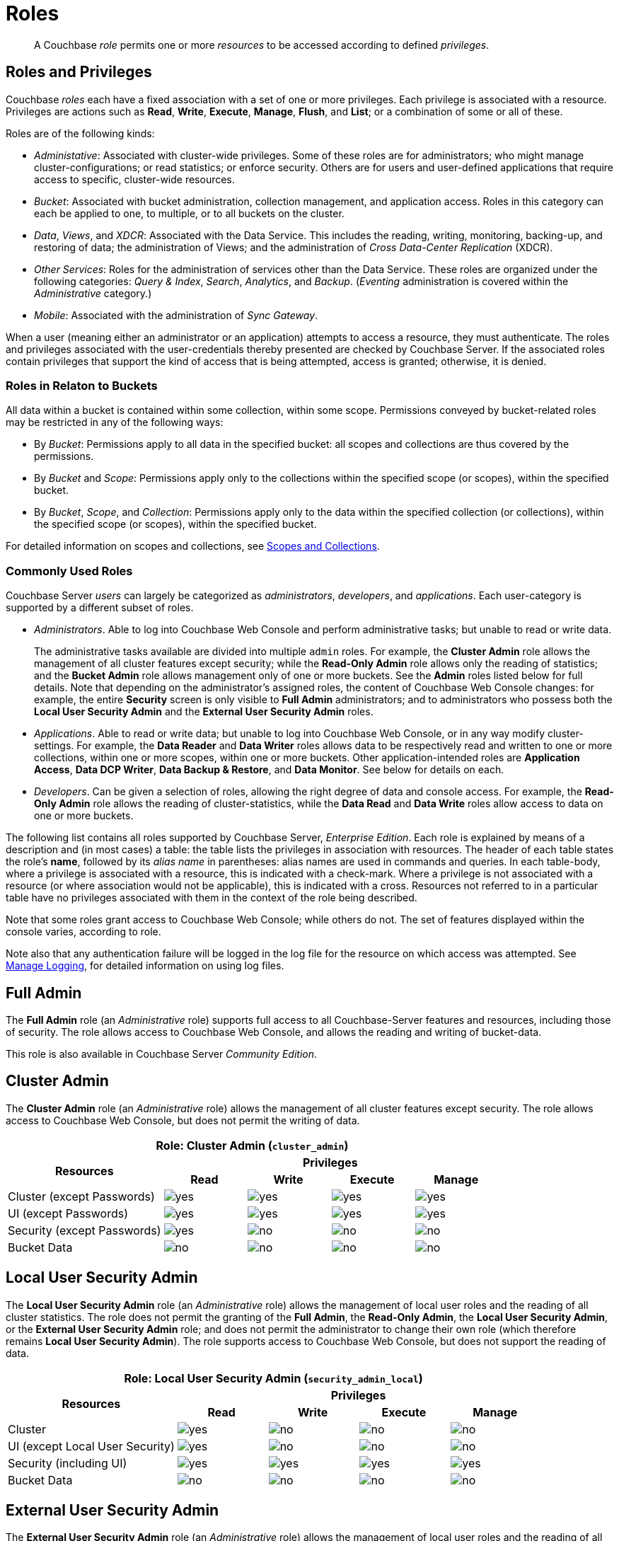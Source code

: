= Roles
:description: pass:q[A Couchbase _role_ permits one or more _resources_ to be accessed according to defined _privileges_.]
:page-aliases: security:security-roles,security:concepts-rba,security:concepts-rba-for-apps,security:rbac-ro-user,learn:security/resources-under-access-control,security:security-resources-under-access-control

[abstract]
{description}

[#roles-and-privilages]
== Roles and Privileges

Couchbase _roles_ each have a fixed association with a set of one or more privileges.
Each privilege is associated with a resource.
Privileges are actions such as *Read*, *Write*, *Execute*, *Manage*, *Flush*, and *List*; or a combination of some or all of these.

Roles are of the following kinds:

* _Administative_: Associated with cluster-wide privileges.
Some of these roles are for administrators; who might manage cluster-configurations; or read statistics; or enforce security.
Others are for users and user-defined applications that require access to specific, cluster-wide resources.

* _Bucket_: Associated with bucket administration, collection management, and application access.
Roles in this category can each be applied to one, to multiple, or to all buckets on the cluster.

* _Data_, _Views_, and _XDCR_: Associated with the Data Service.
This includes the reading, writing, monitoring, backing-up, and restoring of data; the administration of Views; and the administration of _Cross Data-Center Replication_ (XDCR).

* _Other Services_: Roles for the administration of services other than the Data Service.
These roles are organized under the following categories: _Query & Index_, _Search_, _Analytics_, and _Backup_.
(_Eventing_ administration is covered within the _Administrative_ category.)

* _Mobile_: Associated with the administration of _Sync Gateway_.

When a user (meaning either an administrator or an application) attempts to access a resource, they must authenticate.
The roles and privileges associated with the user-credentials thereby presented are checked by Couchbase Server.
If the associated roles contain privileges that support the kind of access that is being attempted, access is granted; otherwise, it is denied.

[#roles-in-relation-to-buckets]
=== Roles in Relaton to Buckets

All data within a bucket is contained within some collection, within some scope.
Permissions conveyed by bucket-related roles may be restricted in any of the following ways:

* By _Bucket_: Permissions apply to all data in the specified bucket: all scopes and collections are thus covered by the permissions.

* By _Bucket_ and _Scope_: Permissions apply only to the collections within the specified scope (or scopes), within the specified bucket.

* By _Bucket_, _Scope_, and _Collection_: Permissions apply only to the data within the specified collection (or collections), within the specified scope (or scopes), within the specified bucket.

For detailed information on scopes and collections, see xref:learn:data/scopes-and-collections.adoc[Scopes and Collections].

[#commonly-used-roles]
=== Commonly Used Roles

Couchbase Server _users_ can largely be categorized as _administrators_, _developers_, and _applications_.
Each user-category is supported by a different subset of roles.

* _Administrators_.
Able to log into Couchbase Web Console and perform administrative tasks; but unable to read or write data.
+
The administrative tasks available are divided into multiple `admin` roles.
For example, the *Cluster Admin* role allows the management of all cluster features except security; while the *Read-Only Admin* role allows only the reading of statistics; and the *Bucket Admin* role allows management only of one or more buckets.
See the *Admin* roles listed below for full details.
Note that depending on the administrator's assigned roles, the content of Couchbase Web Console changes: for example, the entire *Security* screen is only visible to *Full Admin* administrators; and to administrators who possess both the *Local User Security Admin* and the *External User Security Admin* roles.

* _Applications_.
Able to read or write data; but unable to log into Couchbase Web Console, or in any way modify cluster-settings.
For example, the *Data Reader* and *Data Writer* roles allows data to be respectively read and written to one or more collections, within one or more scopes, within one or more buckets.
Other application-intended roles are *Application Access*, *Data DCP Writer*, *Data Backup & Restore*, and *Data Monitor*.
See below for details on each.

* _Developers_.
Can be given a selection of roles, allowing the right degree of data and console access.
For example, the *Read-Only Admin* role allows the reading of cluster-statistics, while the *Data Read* and *Data Write* roles allow access to data on one or more buckets.

The following list contains all roles supported by Couchbase Server, _Enterprise Edition_.
Each role is explained by means of a description and (in most cases) a table: the table lists the privileges in association with resources.
The header of each table states the role's *name*, followed by its _alias name_ in parentheses: alias names are used in commands and queries.
In each table-body, where a privilege is associated with a resource, this is indicated with a check-mark.
Where a privilege is not associated with a resource (or where association would not be applicable), this is indicated with a cross.
Resources not referred to in a particular table have no privileges associated with them in the context of the role being described.

Note that some roles grant access to Couchbase Web Console; while others do not.
The set of features displayed within the console varies, according to role.

Note also that any authentication failure will be logged in the log file for the resource on which access was attempted.
See xref:manage:manage-logging/manage-logging.adoc[Manage Logging], for detailed information on using log files.

[#full-admin]
== Full Admin

The *Full Admin* role (an _Administrative_ role) supports full access to all Couchbase-Server features and resources, including those of security.
The role allows access to Couchbase Web Console, and allows the reading and writing of bucket-data.

This role is also available in Couchbase Server _Community Edition_.

[#cluster-admin]
== Cluster Admin

The *Cluster Admin* role (an _Administrative_ role) allows the management of all cluster features except security.
The role allows access to Couchbase Web Console, but does not permit the writing of data.

[#table_cluster_admin_role,cols="15,8,8,8,8",hrows=3]
|===
5+^| Role: Cluster Admin (`cluster_admin`)

.2+^h| Resources
4+^h| Privileges

^h| *Read*
^h| *Write*
^h| *Execute*
^h| *Manage*

^| Cluster (except Passwords)
^| image:introduction/yes.png[]
^| image:introduction/yes.png[]
^| image:introduction/yes.png[]
^| image:introduction/yes.png[]

^| UI (except Passwords)
^| image:introduction/yes.png[]
^| image:introduction/yes.png[]
^| image:introduction/yes.png[]
^| image:introduction/yes.png[]

^| Security (except Passwords)
^| image:introduction/yes.png[]
^| image:introduction/no.png[]
^| image:introduction/no.png[]
^| image:introduction/no.png[]

^| Bucket Data
^| image:introduction/no.png[]
^| image:introduction/no.png[]
^| image:introduction/no.png[]
^| image:introduction/no.png[]
|===

[#local-user-security-admin]
== Local User Security Admin

The *Local User Security Admin* role (an _Administrative_ role) allows the management of local user roles and the reading of all cluster statistics.
The role does not permit the granting of the *Full Admin*, the *Read-Only Admin*, the *Local User Security Admin*, or the *External User Security Admin* role; and does not permit the administrator to change their own role (which therefore remains *Local User Security Admin*).
The role supports access to Couchbase Web Console, but does not support the reading of data.

[#table_security_admin_local_role,cols="15,8,8,8,8",hrows=3]
|===
5+^| Role: Local User Security Admin (`security_admin_local`)

.2+^h| Resources
4+^h| Privileges

^h| *Read*
^h| *Write*
^h| *Execute*
^h| *Manage*

^| Cluster
^| image:introduction/yes.png[]
^| image:introduction/no.png[]
^| image:introduction/no.png[]
^| image:introduction/no.png[]

^| UI (except Local User Security)
^| image:introduction/yes.png[]
^| image:introduction/no.png[]
^| image:introduction/no.png[]
^| image:introduction/no.png[]

^| Security (including UI)
^| image:introduction/yes.png[]
^| image:introduction/yes.png[]
^| image:introduction/yes.png[]
^| image:introduction/yes.png[]

^| Bucket Data
^| image:introduction/no.png[]
^| image:introduction/no.png[]
^| image:introduction/no.png[]
^| image:introduction/no.png[]
|===

[#external-user-security-admin]
== External User Security Admin

The *External User Security Admin* role (an _Administrative_ role) allows the management of local user roles and the reading of all cluster statistics.
The role does not permit the granting of the *Full Admin*, the *Read-Only Admin*, the *Local User Security Admin*, or the *External User Security Admin* role; and does not permit the administrator to change their own role (which therefore remains *External User Security Admin*).
The role supports access to Couchbase Web Console, but does not support the reading of data.

[#table_security_admin_external_role,cols="15,8,8,8,8",hrows=3]
|===
5+^| Role: External User Security Admin (`security_admin_external`)

.2+^h| Resources
4+^h| Privileges

^h| *Read*
^h| *Write*
^h| *Execute*
^h| *Manage*

^| Cluster
^| image:introduction/yes.png[]
^| image:introduction/no.png[]
^| image:introduction/no.png[]
^| image:introduction/no.png[]

^| UI (except External User Security)
^| image:introduction/yes.png[]
^| image:introduction/no.png[]
^| image:introduction/no.png[]
^| image:introduction/no.png[]

^| Security (including UI)
^| image:introduction/yes.png[]
^| image:introduction/yes.png[]
^| image:introduction/yes.png[]
^| image:introduction/yes.png[]

^| Bucket Data
^| image:introduction/no.png[]
^| image:introduction/no.png[]
^| image:introduction/no.png[]
^| image:introduction/no.png[]
|===

[#read-only-admin]
== Read-Only Admin

The *Read-Only Admin* role (an _Administrative_ role) supports the reading of Couchbase Server-statistics: this includes registered usernames with roles and authentication domains, but excludes passwords.
The role allows access to Couchbase Web Console.

This role is also available in Couchbase Server _Community Edition_.

[#table_read_only_admin_role,cols="15,8,8,8,8",hrows=3]
|===
5+^| Role: Read-Only Admin (`ro_admin`)

.2+^h| Resources
4+^h| Privileges

^h| *Read*
^h| *Write*
^h| *Execute*
^h| *Manage*

^| Cluster
^| image:introduction/yes.png[]
^| image:introduction/no.png[]
^| image:introduction/no.png[]
^| image:introduction/no.png[]

^| UI (except Passwords)
^| image:introduction/yes.png[]
^| image:introduction/no.png[]
^| image:introduction/no.png[]
^| image:introduction/no.png[]

^| Security (except Passwords)
^| image:introduction/yes.png[]
^| image:introduction/no.png[]
^| image:introduction/no.png[]
^| image:introduction/no.png[]

^| Bucket Data
^| image:introduction/no.png[]
^| image:introduction/no.png[]
^| image:introduction/no.png[]
^| image:introduction/no.png[]
|===

[#external-stats-reader]
== External Stats Reader

The *External Stats Reader* role (an _Administrative_ role) allows access to the `/metrics` endpoint, for _Prometheus_ integration.
All statistics for all services can be read.
The role does not allow access to Couchbase Web Console.

[#table_external_stats_reader_role,cols="15,8,8,8,8",hrows=3]
|===
5+^| Role: External Stats Reader (`external_stats_reader`)

.2+^h| Resources
4+^h| Privileges

^h| *Read*
^h| *Write*
^h| *Execute*
^h| *Manage*

^| Admin : stats_export
^| image:introduction/yes.png[]
^| image:introduction/no.png[]
^| image:introduction/no.png[]
^| image:introduction/no.png[]
|===

[#xdcr-admin]
== XDCR Admin

The *XDCR Admin* role (an _XDCR_ role) allows use of XDCR features, to create cluster references and replication streams.
The role allows access to Couchbase Web Console.

[#table_xdcr_admin_role,cols="15,8,8,8,8",hrows=3]
|===
5+^| Role: XDCR Admin (`replication_admin`)

.2+^h| Resources
4+^h| Privileges

^h| *Read*
^h| *Write*
^h| *Execute*
^h| *Manage*

^| XDCR for Cluster and Bucket
^| image:introduction/yes.png[]
^| image:introduction/yes.png[]
^| image:introduction/yes.png[]
^| image:introduction/yes.png[]

^| Bucket Data
^| image:introduction/yes.png[]
^| image:introduction/no.png[]
^| image:introduction/no.png[]
^| image:introduction/no.png[]

^| Bucket Settings
^| image:introduction/yes.png[]
^| image:introduction/no.png[]
^| image:introduction/no.png[]
^| image:introduction/no.png[]

^| UI (XDCR)
^| image:introduction/yes.png[]
^| image:introduction/yes.png[]
^| image:introduction/yes.png[]
^| image:introduction/yes.png[]

^| UI (Other)
^| image:introduction/yes.png[]
^| image:introduction/no.png[]
^| image:introduction/no.png[]
^| image:introduction/no.png[]
|===

[#query-curl-access]
== Query Curl Access

The *Query Curl Access* role (a _Query & Index_ role) allows the N1QL CURL function to be executed by an externally authenticated user.
The user can access Couchbase Web Console, but cannot read data, other than that returned by the N1QL CURL function.

Note that the *Query Curl Access* role should be assigned with caution, since it entails risk: CURL runs within the local Couchbase Server network; therefore, the assignee of the *Query Curl Access* role is permitted to run GET and POST requests on the internal network, while being themselves externally located.

For an account of limitations on CURL, see xref:n1ql:n1ql-language-reference/curl.adoc[CURL Function].

In versions of Couchbase Server prior to 5.5, this role was referred to as *Query External Access*.

[#table_query_external_access_role,cols="15,8,8,8,8",hrows=3]
|===
5+^| Role: Query Curl Access (`query_external_access`)

.2+^h| Resources
4+^h| Privileges

^h| *Read*
^h| *Write*
^h| *Execute*
^h| *Manage*

^| Bucket : N1QL, curl
^| image:introduction/no.png[]
^| image:introduction/no.png[]
^| image:introduction/yes.png[]
^| image:introduction/no.png[]

^| UI
^| image:introduction/yes.png[]
^| image:introduction/no.png[]
^| image:introduction/no.png[]
^| image:introduction/no.png[]

^| Pools
^| image:introduction/yes.png[]
^| image:introduction/no.png[]
^| image:introduction/no.png[]
^| image:introduction/no.png[]
|===

[#query-system-catalog]
== Query System Catalog

The *Query System Catalog* role (a _Query & Index_ role) allows information to be looked up by means of N1QL in the system catalog: this includes `system:indexes`, `system:prepareds`, and tables listing current and past queries.
This role is designed for troubleshooters, who need to debug queries.
The role allows access to Couchbase Web Console, but does not permit the reading of bucket-items.

[#table_query_system_catalog_role,cols="15,8,8,8,8,8",hrows=3]
|===
6+^| Role: Query System Catalog (`query_system_catalog`)

.2+^h| Resources
5+^h| Privileges

^h| *Read*
^h| *Write*
^h| *Execute*
^h| *Manage*
^h| *List*

^| Bucket : N1QL, INDEX
^| image:introduction/no.png[]
^| image:introduction/no.png[]
^| image:introduction/no.png[]
^| image:introduction/no.png[]
^| image:introduction/yes.png[]

^| Bucket : N1QL, Meta
^| image:introduction/yes.png[]
^| image:introduction/no.png[]
^| image:introduction/no.png[]
^| image:introduction/no.png[]
^| image:introduction/no.png[]

^| Bucket Settings
^| image:introduction/yes.png[]
^| image:introduction/no.png[]
^| image:introduction/no.png[]
^| image:introduction/no.png[]
^| image:introduction/no.png[]

^| UI
^| image:introduction/yes.png[]
^| image:introduction/no.png[]
^| image:introduction/no.png[]
^| image:introduction/no.png[]
^| image:introduction/no.png[]

^| Pools
^| image:introduction/yes.png[]
^| image:introduction/no.png[]
^| image:introduction/no.png[]
^| image:introduction/no.png[]
^| image:introduction/no.png[]
|===

[#manage-global-functions]
== Manage Global Functions

The *Manage Global Functions* role (a _Query & Index_ role) allows global N1QL functions to be managed.
The user can access Couchbase Web Console, but cannot read data.

[#table_manage_global_functions_role,cols="15,8,8,8,8",hrows=3]
|===
5+^| Role: Manage Global Functions (`query_manage_global_functions`)

.2+^h| Resources
4+^h| Privileges

^h| *Read*
^h| *Write*
^h| *Execute*
^h| *Manage*

^| N1QL, udf
^| image:introduction/no.png[]
^| image:introduction/no.png[]
^| image:introduction/no.png[]
^| image:introduction/yes.png[]

^| UI
^| image:introduction/yes.png[]
^| image:introduction/no.png[]
^| image:introduction/no.png[]
^| image:introduction/no.png[]

^| Pools
^| image:introduction/yes.png[]
^| image:introduction/no.png[]
^| image:introduction/no.png[]
^| image:introduction/no.png[]
|===

[#execute-global-functions]
== Execute Global Functions

The *Execute Global Functions* role (a _Query & Index_ role) allows global N1QL functions to be executed.
The user can access Couchbase Web Console, but cannot read data.

[#table_query_execute_global_functions_role,cols="15,8,8,8,8",hrows=3]
|===
5+^| Role: Execute Global Functions (`query_execute_global_functions`)

.2+^h| Resources
4+^h| Privileges

^h| *Read*
^h| *Write*
^h| *Execute*
^h| *Manage*

^| N1QL, udf
^| image:introduction/no.png[]
^| image:introduction/no.png[]
^| image:introduction/yes.png[]
^| image:introduction/no.png[]

^| UI
^| image:introduction/yes.png[]
^| image:introduction/no.png[]
^| image:introduction/no.png[]
^| image:introduction/no.png[]

^| Pools
^| image:introduction/yes.png[]
^| image:introduction/no.png[]
^| image:introduction/no.png[]
^| image:introduction/no.png[]
|===

[#manage-scope-functions]
== Manage Scope Functions

The *Manage Scope Functions* role (a _Query & Index_ role) allows N1QL functions to be managed for a given scope, given corresponding specification of _bucket_.
The user can access Couchbase Web Console, but cannot read data.

[#table_manage_scope_functions_role,cols="15,8,8,8,8",hrows=3]
|===
5+^| Role: Manage Scope Functions (`query_manage_functions`)

.2+^h| Resources
4+^h| Privileges

^h| *Read*
^h| *Write*
^h| *Execute*
^h| *Manage*

^| Collection, Bucket, Scope: N1QL, udf
^| image:introduction/no.png[]
^| image:introduction/no.png[]
^| image:introduction/no.png[]
^| image:introduction/yes.png[]

^| UI
^| image:introduction/yes.png[]
^| image:introduction/no.png[]
^| image:introduction/no.png[]
^| image:introduction/no.png[]

^| Pools
^| image:introduction/yes.png[]
^| image:introduction/no.png[]
^| image:introduction/no.png[]
^| image:introduction/no.png[]
|===

[#execute-scope-functions]
== Execute Scope Functions

The *Execute Scope Functions* role (a _Query & Index_ role) allows N1QL functions to be executed for a given scope, given corresponding specification of _bucket_.
The user can access Couchbase Web Console, but cannot read data.

[#table_execute_scope_functions_role,cols="15,8,8,8,8",hrows=3]
|===
5+^| Role: Execute Scope Functions (`query_execute_functions`)

.2+^h| Resources
4+^h| Privileges

^h| *Read*
^h| *Write*
^h| *Execute*
^h| *Manage*

^| Collection, Bucket, Scope: N1QL, udf
^| image:introduction/no.png[]
^| image:introduction/no.png[]
^| image:introduction/yes.png[]
^| image:introduction/no.png[]

^| UI
^| image:introduction/yes.png[]
^| image:introduction/no.png[]
^| image:introduction/no.png[]
^| image:introduction/no.png[]

^| Pools
^| image:introduction/yes.png[]
^| image:introduction/no.png[]
^| image:introduction/no.png[]
^| image:introduction/no.png[]
|===

[#manage-global-external-functions]
== Manage Global External Functions

The *Manage Global External Functions* role (a _Query & Index_ role) allows global external language functions to be managed.
The user can access Couchbase Web Console, but cannot read data.

[#table_manage_global_external_functions_role,cols="15,8,8,8,8",hrows=3]
|===
5+^| Role: Manage Global External Functions (`query_manage_global_external_functions`)

.2+^h| Resources
4+^h| Privileges

^h| *Read*
^h| *Write*
^h| *Execute*
^h| *Manage*

^| N1QL, udf_external
^| image:introduction/no.png[]
^| image:introduction/no.png[]
^| image:introduction/no.png[]
^| image:introduction/yes.png[]

^| UI
^| image:introduction/yes.png[]
^| image:introduction/no.png[]
^| image:introduction/no.png[]
^| image:introduction/no.png[]

^| Pools
^| image:introduction/yes.png[]
^| image:introduction/no.png[]
^| image:introduction/no.png[]
^| image:introduction/no.png[]
|===

[#execute-global-external-functions]
== Execute Global External Functions

The *Execute Global External Functions* role (a _Query & Index_ role) allows global N1QL functions to be executed.
The user can access Couchbase Web Console, but cannot read data.

[#table_execute_global_external_functions_role,cols="15,8,8,8,8",hrows=3]
|===
5+^| Role: Execute Global External Functions (`query_execute_global_external_functions`)

.2+^h| Resources
4+^h| Privileges

^h| *Read*
^h| *Write*
^h| *Execute*
^h| *Manage*

^| N1QL, udf_external
^| image:introduction/no.png[]
^| image:introduction/no.png[]
^| image:introduction/yes.png[]
^| image:introduction/no.png[]

^| UI
^| image:introduction/yes.png[]
^| image:introduction/no.png[]
^| image:introduction/no.png[]
^| image:introduction/no.png[]

^| Pools
^| image:introduction/yes.png[]
^| image:introduction/no.png[]
^| image:introduction/no.png[]
^| image:introduction/no.png[]
|===

[#manage-scope-external-functions]
== Manage Scope External Functions

The *Manage Scope External Functions* role (a _Query & Index_ role) allows external language functions to be managed for a given scope, given corresponding specification of _bucket_.
The user can access Couchbase Web Console, but cannot read data.

[#table_manage_external_functions_role,cols="15,8,8,8,8",hrows=3]
|===
5+^| Role: Manage Scope External Functions (`query_manage_external_functions`)

.2+^h| Resources
4+^h| Privileges

^h| *Read*
^h| *Write*
^h| *Execute*
^h| *Manage*

^| Collection, Bucket, Scope: N1QL, udf_external
^| image:introduction/no.png[]
^| image:introduction/no.png[]
^| image:introduction/no.png[]
^| image:introduction/yes.png[]

^| UI
^| image:introduction/yes.png[]
^| image:introduction/no.png[]
^| image:introduction/no.png[]
^| image:introduction/no.png[]

^| Pools
^| image:introduction/yes.png[]
^| image:introduction/no.png[]
^| image:introduction/no.png[]
^| image:introduction/no.png[]
|===

[#execute-scope-external-functions]
== Execute Scope External Functions

The *Execute Scope External Functions* role (a _Query & Index_ role) allows external language functions to be executed for a given scope, given corresponding specification of _bucket_.
The user can access Couchbase Web Console, but cannot read data.

[#table_execute_external_functions_role,cols="15,8,8,8,8",hrows=3]
|===
5+^| Role: Execute Scope External Functions (`query_execute_external_functions`)

.2+^h| Resources
4+^h| Privileges

^h| *Read*
^h| *Write*
^h| *Execute*
^h| *Manage*

^| Collection, Bucket, Scope: N1QL, udf_external
^| image:introduction/no.png[]
^| image:introduction/no.png[]
^| image:introduction/yes.png[]
^| image:introduction/no.png[]

^| UI
^| image:introduction/yes.png[]
^| image:introduction/no.png[]
^| image:introduction/no.png[]
^| image:introduction/no.png[]

^| Pools
^| image:introduction/yes.png[]
^| image:introduction/no.png[]
^| image:introduction/no.png[]
^| image:introduction/no.png[]
|===

[#analytics-reader]
== Analytics Reader

The *Analytics Reader* role (an _Analytics_ role) allows querying of shadow data-sets.
The role allows access to Couchbase Web Console, and permits the reading of data.

[#table_analytics_reader_role,cols="15,8,8,8,8",hrows=3]
|===
5+^| Role: Analytics Reader (`analytics_reader`)

.2+^h| Resources
4+^h| Privileges

^h| *Read*
^h| *Write*
^h| *Execute*
^h| *Manage*

^| Bucket : Analytics
^| image:introduction/yes.png[]
^| image:introduction/no.png[]
^| image:introduction/yes.png[]
^| image:introduction/no.png[]

^| UI
^| image:introduction/yes.png[]
^| image:introduction/no.png[]
^| image:introduction/no.png[]
^| image:introduction/no.png[]

^| Pools
^| image:introduction/yes.png[]
^| image:introduction/no.png[]
^| image:introduction/no.png[]
^| image:introduction/no.png[]
|===

[#analytics-admin]
== Analytics Admin

The *Analytics Admin* role (an _Analytics_ role) allows management of dataverses; management of all Analytics Service links; and management of all datasets.
The role allows access to Couchbase Web Console, but does not permit the reading of data.

[#table_analytics_admin_role,cols="15,8,8,8,8",hrows=3]
|===
5+^| Role: Analytics Admin (`analytics_admin`)

.2+^h| Resources
4+^h| Privileges

^h| *Read*
^h| *Write*
^h| *Execute*
^h| *Manage*

^| Dataverse : Analytics
^| image:introduction/no.png[]
^| image:introduction/no.png[]
^| image:introduction/no.png[]
^| image:introduction/yes.png[]

^| Bucket : Analytics
^| image:introduction/no.png[]
^| image:introduction/no.png[]
^| image:introduction/no.png[]
^| image:introduction/yes.png[]

^| Bucket : UI
^| image:introduction/no.png[]
^| image:introduction/no.png[]
^| image:introduction/no.png[]
^| image:introduction/no.png[]

^| Other : UI
^| image:introduction/yes.png[]
^| image:introduction/no.png[]
^| image:introduction/no.png[]
^| image:introduction/no.png[]

^| Pools
^| image:introduction/yes.png[]
^| image:introduction/no.png[]
^| image:introduction/no.png[]
^| image:introduction/no.png[]
|===

[#bucket-admin]
== Bucket Admin

The *Bucket Admin* role (which is a _Bucket_ role) allows the management of all _per bucket_ features (including starting and stopping XDCR).
The role allows access to Couchbase Web Console, but does not permit the reading or writing of data.

[#table_bucket_admin_role,cols="15,8,8,8,8",hrows=3]
|===
5+^| Role: Bucket Admin (`bucket_admin`)

.2+^h| Resources
4+^h| Privileges

^h| *Read*
^h| *Write*
^h| *Execute*
^h| *Manage*

^| Cluster
^| image:introduction/yes.png[]
^| image:introduction/no.png[]
^| image:introduction/no.png[]
^| image:introduction/no.png[]

^| Bucket (including XDCR)
^| image:introduction/yes.png[]
^| image:introduction/yes.png[]
^| image:introduction/yes.png[]
^| image:introduction/yes.png[]

^| Bucket Data
^| image:introduction/no.png[]
^| image:introduction/no.png[]
^| image:introduction/no.png[]
^| image:introduction/no.png[]

^| Bucket UI
^| image:introduction/yes.png[]
^| image:introduction/yes.png[]
^| image:introduction/yes.png[]
^| image:introduction/yes.png[]

^| Other UI
^| image:introduction/yes.png[]
^| image:introduction/no.png[]
^| image:introduction/no.png[]
^| image:introduction/no.png[]
|===

[#manage-scopes]
== Manage Scopes

The *Manage Scopes* role (a _Bucket_ role) allows the creation of scopes, and the creation and deletion of collections _per scope_, given the corresponding specification of _bucket_.
The role allows no access to data, and does not permit access to Couchbase Web Console.
The role is intended for application use only.

[#table_scope_admin_role,cols="15,8,8,8,8",hrows=3]
|===
5+^| Role: Manage Scopes (`scope_admin`)

.2+^h| Resources
4+^h| Privileges

^h| *Read*
^h| *Write*
^h| *Execute*
^h| *Manage*

^| Manage Scopes
^| image:introduction/yes.png[]
^| image:introduction/yes.png[]
^| image:introduction/yes.png[]
^| image:introduction/yes.png[]

^| UI
^| image:introduction/no.png[]
^| image:introduction/no.png[]
^| image:introduction/no.png[]
^| image:introduction/no.png[]
|===

[#application-access]
== Application Access

The *Application Access* role (a _Bucket_ role) provides read and write access to data, _per bucket_.
The role does not allow access to Couchbase Web Console: it is intended for applications, rather than users.
Note that this role is also available in the _Community Edition_ of Couchbase Server.

The role is provided in support of buckets that were created on versions of Couchbase Server prior to 5.0.
Such buckets were accessed by specifying _bucket-name_ and _bucket-password_: however, bucket-passwords are not recognized by Couchbase Server 5.0 and after.
Therefore, for each pre-existing bucket, the upgrade-process for 5.0 and after creates a new user, whose username is identical to the bucket-name; and whose password is identical to the former bucket-password, if one existed.
If no bucket-password existed, the user is created with no password.
This migration-process allows the same name-combination as before to be used in authentication.
To ensure backwards compatibility, each system-created user is assigned the [.ui]*Application Access* role, which authorizes the same read-write access to bucket-data as was granted before 5.0.

Use of the [.ui]*Application Access* role is deprecated for buckets created on Couchbase Server 5.0 and after: use the other bucket-access roles provided.
Note that in versions of Couchbase Server prior to 5.5, this role was referred to as *Bucket Full Access*.

[#table_bucket_full_access_role,cols="15,8,8,8,8,8",hrows=3]
|===
6+^| Role: Application Access (`bucket_full_access`)

.2+^h| Resources
5+^h| Privileges

^h| *Read*
^h| *Write*
^h| *Execute*
^h| *Manage*
^h| *Flush*

^| Bucket Data
^| image:introduction/yes.png[]
^| image:introduction/yes.png[]
^| image:introduction/yes.png[]
^| image:introduction/yes.png[]
^| image:introduction/no.png[]

^| Bucket Views
^| image:introduction/yes.png[]
^| image:introduction/yes.png[]
^| image:introduction/yes.png[]
^| image:introduction/yes.png[]
^| image:introduction/no.png[]

^| N1QL: Index
^| image:introduction/yes.png[]
^| image:introduction/yes.png[]
^| image:introduction/yes.png[]
^| image:introduction/yes.png[]
^| image:introduction/no.png[]

^| N1QL: Other
^| image:introduction/yes.png[]
^| image:introduction/yes.png[]
^| image:introduction/yes.png[]
^| image:introduction/no.png[]
^| image:introduction/no.png[]

^| Bucket
^| image:introduction/yes.png[]
^| image:introduction/no.png[]
^| image:introduction/no.png[]
^| image:introduction/no.png[]
^| image:introduction/yes.png[]

^| Pools
^| image:introduction/yes.png[]
^| image:introduction/no.png[]
^| image:introduction/no.png[]
^| image:introduction/no.png[]
^| image:introduction/no.png[]
|===

[#xdcr-inbound]
== XDCR Inbound

The *XDCR Inbound* role (which is an _XDCR_ role) allows the creation of inbound XDCR streams, _per bucket_.
It does not allow access to Couchbase Web Console, and does not permit the reading of data.

In versions of Couchbase Server prior to 5.5, this role was referred to as *Replication Target*.

[#table_replication_target_role,cols="15,8,8,8,8",hrows=3]
|===
5+^| Role: XDCR Inbound (`replication_target`)

.2+^h| Resources
4+^h| Privileges

^h| *Read*
^h| *Write*
^h| *Execute*
^h| *Manage*

^| Bucket : Settings
^| image:introduction/yes.png[]
^| image:introduction/no.png[]
^| image:introduction/no.png[]
^| image:introduction/no.png[]

^| Bucket : Meta
^| image:introduction/yes.png[]
^| image:introduction/yes.png[]
^| image:introduction/no.png[]
^| image:introduction/no.png[]

^| Bucket : Stats
^| image:introduction/yes.png[]
^| image:introduction/no.png[]
^| image:introduction/no.png[]
^| image:introduction/no.png[]

^| Pools
^| image:introduction/yes.png[]
^| image:introduction/no.png[]
^| image:introduction/no.png[]
^| image:introduction/no.png[]
|===

[#sync-gateway]
== Sync Gateway

The *Sync Gateway* role (which is a _Mobile_ role) allows full access to data _per bucket_, as required by Sync Gateway.
The role does not allow access to Couchbase Web Console.
The user can, by means of Sync Gateway, read and write data, manage indexes and views, and read some cluster information.

[#table_sync_gateway_role,cols="15,8,8,8,8",hrows=3]
|===
5+^| Role: Sync Gateway (`mobile_sync_gateway`)

.2+^h| Resources
4+^h| Privileges

^h| *Read*
^h| *Write*
^h| *Execute*
^h| *Manage*

^| UI
^| image:introduction/no.png[]
^| image:introduction/no.png[]
^| image:introduction/no.png[]
^| image:introduction/no.png[]

^| Bucket : Data
^| image:introduction/yes.png[]
^| image:introduction/yes.png[]
^| image:introduction/yes.png[]
^| image:introduction/yes.png[]

^| Bucket : Views
^| image:introduction/yes.png[]
^| image:introduction/yes.png[]
^| image:introduction/yes.png[]
^| image:introduction/yes.png[]

^| Bucket : Indexes
^| image:introduction/yes.png[]
^| image:introduction/yes.png[]
^| image:introduction/yes.png[]
^| image:introduction/yes.png[]

^| Bucket : Query
^| image:introduction/yes.png[]
^| image:introduction/yes.png[]
^| image:introduction/yes.png[]
^| image:introduction/no.png[]

^| Bucket : Flush
^| image:introduction/yes.png[]
^| image:introduction/no.png[]
^| image:introduction/yes.png[]
^| image:introduction/no.png[]

^| Bucket : Settings
^| image:introduction/yes.png[]
^| image:introduction/no.png[]
^| image:introduction/no.png[]
^| image:introduction/no.png[]

^| Auto-compaction
^| image:introduction/yes.png[]
^| image:introduction/no.png[]
^| image:introduction/no.png[]
^| image:introduction/no.png[]

^| Admin: Memcached: Idle
^| image:introduction/no.png[]
^| image:introduction/yes.png[]
^| image:introduction/no.png[]
^| image:introduction/no.png[]

^| Pools
^| image:introduction/yes.png[]
^| image:introduction/no.png[]
^| image:introduction/no.png[]
^| image:introduction/no.png[]
|===

[#sync-gateway-architect]
== Sync Gateway Architect

The *Sync Gateway Architect* role (which is a _Mobile_ role) allows management of Sync Gateway databases; and of Sync Gateway users and roles; and allows access to Sync Gateway's `/metrics` endpoint.
The role does not allow access to Couchbase Web Console; and does not allow reading of application data.
For information on Sync Gateway users and roles, see http://docs.couchbase.com/sync-gateway/3.0/access-control-concepts.html[Access Control Concepts^].

[#table_sync_gateway_architect_role,cols="15,8,8,8,8",hrows=3]
|===
5+^| Role: Sync Gateway Architect (`mobile_sync_gateway_architect`)

.2+^h| Resources
4+^h| Privileges

^h| *Read*
^h| *Write*
^h| *Execute*
^h| *Manage*

^| UI
^| image:introduction/no.png[]
^| image:introduction/no.png[]
^| image:introduction/no.png[]
^| image:introduction/no.png[]

^| Collection: Data
^| image:introduction/no.png[]
^| image:introduction/no.png[]
^| image:introduction/no.png[]
^| image:introduction/no.png[]

^| Collection: Sync Gateway Users and Roles
^| image:introduction/yes.png[]
^| image:introduction/yes.png[]
^| image:introduction/yes.png[]
^| image:introduction/yes.png[]

^| Metrics: Sync Gateway
^| image:introduction/yes.png[]
^| image:introduction/no.png[]
^| image:introduction/no.png[]
^| image:introduction/no.png[]
|===

[#sync-gateway-application]
== Sync Gateway Application

The *Sync Gateway Application* role (which is a _Mobile_ role) allows management of Sync Gateway users and roles; and allows application data to be read and written through Sync Gateway.
The role does not allow access to Couchbase Web Console.
For information on Sync Gateway users and roles, see http://docs.couchbase.com/sync-gateway/3.0/access-control-concepts.html[Access Control Concepts^].

[#table_sync_gateway_application_role,cols="15,8,8,8,8",hrows=3]
|===
5+^| Role: Sync Gateway Application (`mobile_sync_gateway_application`)

.2+^h| Resources
4+^h| Privileges

^h| *Read*
^h| *Write*
^h| *Execute*
^h| *Manage*

^| UI
^| image:introduction/no.png[]
^| image:introduction/no.png[]
^| image:introduction/no.png[]
^| image:introduction/no.png[]

^| Collection: Sync Gateway Users and Roles
^| image:introduction/yes.png[]
^| image:introduction/yes.png[]
^| image:introduction/no.png[]
^| image:introduction/yes.png[]

^| Collection: Sync Gateway Application Data
^| image:introduction/yes.png[]
^| image:introduction/yes.png[]
^| image:introduction/no.png[]
^| image:introduction/yes.png[]
|===

[#sync-gateway-application-read-only]
== Sync Gateway Application Read Only

The *Sync Gateway Application Read Only* role (which is a _Mobile_ role) allows reading of Sync Gateway users and roles; and allows application data to be read through Sync Gateway.
The role does not allow access to Couchbase Web Console.
For information on Sync Gateway users and roles, see http://docs.couchbase.com/sync-gateway/3.0/access-control-concepts.html[Access Control Concepts^].

[#table_sync_gateway_application_read_only_role,cols="15,8,8,8,8",hrows=3]
|===
5+^| Role: Sync Gateway Application Read Only (`mobile_sync_gateway_application_read_only`)

.2+^h| Resources
4+^h| Privileges

^h| *Read*
^h| *Write*
^h| *Execute*
^h| *Manage*

^| UI
^| image:introduction/no.png[]
^| image:introduction/no.png[]
^| image:introduction/no.png[]
^| image:introduction/no.png[]

^| Collection: Sync Gateway Users and Roles
^| image:introduction/yes.png[]
^| image:introduction/no.png[]
^| image:introduction/no.png[]
^| image:introduction/no.png[]

^| Collection: Sync Gateway Application Data
^| image:introduction/yes.png[]
^| image:introduction/no.png[]
^| image:introduction/no.png[]
^| image:introduction/no.png[]
|===

[#sync-gateway-replicator]
== Sync Gateway Replicator

The *Sync Gateway Replicator* role (which is a _Mobile_ role) allows management of Sync Gateway replications.
The role does not allow access to Couchbase Web Console.

[#table_sync_gateway_replicator_role,cols="15,8,8,8,8",hrows=3]
|===
5+^| Role: Sync Gateway Replicator (`mobile_sync_gateway_replicator`)

.2+^h| Resources
4+^h| Privileges

^h| *Read*
^h| *Write*
^h| *Execute*
^h| *Manage*

^| UI
^| image:introduction/no.png[]
^| image:introduction/no.png[]
^| image:introduction/no.png[]
^| image:introduction/no.png[]

^| Collection: Sync Gateway Replications
^| image:introduction/yes.png[]
^| image:introduction/yes.png[]
^| image:introduction/yes.png[]
^| image:introduction/yes.png[]
|===

[#sync-gateway-dev-ops]
== Sync Gateway Dev Ops

The *Sync Gateway Dev Ops* role (which is a _Mobile_ role) allows management of Sync Gateway node-level configuration; and allows access to Syn Gateway's `/metrics` endpoint, for Prometheus integration.
The role does not allow access to Couchbase Web Console.

[#table_sync_gateway_dev_ops_role,cols="15,8,8,8,8",hrows=3]
|===
5+^| Role: Sync Gateway Dev Ops (`mobile_sync_gateway_dev_ops`)

.2+^h| Resources
4+^h| Privileges

^h| *Read*
^h| *Write*
^h| *Execute*
^h| *Manage*

^| UI
^| image:introduction/no.png[]
^| image:introduction/no.png[]
^| image:introduction/no.png[]
^| image:introduction/no.png[]

^| Dev Ops: Sync Gateway
^| image:introduction/yes.png[]
^| image:introduction/yes.png[]
^| image:introduction/yes.png[]
^| image:introduction/yes.png[]

^| Metrics: Sync Gateway
^| image:introduction/yes.png[]
^| image:introduction/no.png[]
^| image:introduction/no.png[]
^| image:introduction/no.png[]
|===

[#data-reader]
== Data Reader

The *Data Reader* role (which is a _Data_ role) allows data to be read _per collection_, given corresponding specifications for _bucket_ and _scope_.
Note that the role does _not_ permit the running of N1QL queries (such as SELECT) against data.
The role does not allow access to Couchbase Web Console: it is intended to support applications, rather than users.

[#table_data_reader_role,cols="15,8,8,8,8",hrows=3]
|===
5+^| Role: Data Reader (`data_reader`)

.2+^h| Resources
4+^h| Privileges

^h| *Read*
^h| *Write*
^h| *Execute*
^h| *Manage*

^| Bucket Docs
^| image:introduction/yes.png[]
^| image:introduction/no.png[]
^| image:introduction/no.png[]
^| image:introduction/no.png[]

^| Bucket : Meta
^| image:introduction/yes.png[]
^| image:introduction/no.png[]
^| image:introduction/no.png[]
^| image:introduction/no.png[]

^| Bucket : Xattr
^| image:introduction/yes.png[]
^| image:introduction/no.png[]
^| image:introduction/no.png[]
^| image:introduction/no.png[]

^| Pools
^| image:introduction/yes.png[]
^| image:introduction/no.png[]
^| image:introduction/no.png[]
^| image:introduction/no.png[]
|===

[#data-writer]
== Data Writer

The *Data Writer* role (which is a _Data_ role) allows data to be written _per collection_, given corresponding specifications for _bucket_ and _scope_.
The role does not allow access to Couchbase Web Console: it is intended to support applications, rather than users.

[#table_data_writer_role,cols="15,8,8,8,8",hrows=3]
|===
5+^| Role: Data Writer (`data_writer`)

.2+^h| Resources
4+^h| Privileges

^h| *Read*
^h| *Write*
^h| *Execute*
^h| *Manage*

^| Bucket : Docs
^| image:introduction/no.png[]
^| image:introduction/yes.png[]
^| image:introduction/no.png[]
^| image:introduction/no.png[]

^| Bucket : Xattr
^| image:introduction/no.png[]
^| image:introduction/yes.png[]
^| image:introduction/no.png[]
^| image:introduction/no.png[]

^| Pools
^| image:introduction/yes.png[]
^| image:introduction/no.png[]
^| image:introduction/no.png[]
^| image:introduction/no.png[]
|===

[#data-dcp-reader]
== Data DCP Reader

The *Data DCP Reader* role (which is a _Data_ role) allows DCP streams to be initiated _per collection_, given corresponding specifications for _bucket_ and _scope_.
The role does not allow access to Couchbase Web Console: it is intended to support applications, rather than users.
The role does allow the reading of data.

[#table_data_dcp_reader_role,cols="2,1,1,1,1",hrows=3]
|===
5+^| Role: Data DCP Reader (`data_dcp_reader`)

.2+^h| Resources
4+^h| Privileges

^h| *Read*
^h| *Write*
^h| *Execute*
^h| *Manage*

^| Bucket: : Data
^| image:introduction/yes.png[]
^| image:introduction/no.png[]
^| image:introduction/no.png[]
^| image:introduction/no.png[]

^| Bucket: : Meta
^| image:introduction/yes.png[]
^| image:introduction/no.png[]
^| image:introduction/no.png[]
^| image:introduction/no.png[]

^| Bucket: : DCP
^| image:introduction/yes.png[]
^| image:introduction/no.png[]
^| image:introduction/no.png[]
^| image:introduction/no.png[]

^| Bucket: : Sxattr
^| image:introduction/yes.png[]
^| image:introduction/no.png[]
^| image:introduction/no.png[]
^| image:introduction/no.png[]

^| Bucket: : Xattr
^| image:introduction/yes.png[]
^| image:introduction/no.png[]
^| image:introduction/no.png[]
^| image:introduction/no.png[]

^| Admin: Memcached: Idle
^| image:introduction/no.png[]
^| image:introduction/yes.png[]
^| image:introduction/no.png[]
^| image:introduction/no.png[]

^| Pools
^| image:introduction/yes.png[]
^| image:introduction/no.png[]
^| image:introduction/no.png[]
^| image:introduction/no.png[]
|===

[#data-backup-and-restore]
== Data Backup & Restore

The *Data Backup & Restore* role (which is a _Data_ role) allows data to be backed up and restored, _per bucket_.
The role supports the reading of data.
The role does not allow access to Couchbase Web Console: it is intended to support applications, rather than users.

The privileges represented in this table are, from left to right, _Read_, _Write_, _Execute_, _Manage_, _Select_, _Backup_, _Create_, _List_, and _Build_.

[#table_data_backup_role,cols="8,3,3,3,3,3,3,3,3,3",hrows=3]
|===
10+^| Role: Data Backup & Restore (`data_backup`)

.2+^h| Resources
9+^h| Privileges

^h| *Rd*
^h| *Wrt*
^h| *Exec*
^h| *Mng*
^h| *Slct*
^h| *Bckp*
^h| *Crt*
^h| *Lst*
^h| *Bld*

^| Bucket: : Data
^| image:introduction/yes.png[]
^| image:introduction/yes.png[]
^| image:introduction/no.png[]
^| image:introduction/no.png[]
^| image:introduction/no.png[]
^| image:introduction/no.png[]
^| image:introduction/no.png[]
^| image:introduction/no.png[]
^| image:introduction/no.png[]

^| Bucket: : Views
^| image:introduction/yes.png[]
^| image:introduction/yes.png[]
^| image:introduction/no.png[]
^| image:introduction/no.png[]
^| image:introduction/no.png[]
^| image:introduction/no.png[]
^| image:introduction/no.png[]
^| image:introduction/no.png[]
^| image:introduction/no.png[]

^| Bucket: : FTS
^| image:introduction/yes.png[]
^| image:introduction/yes.png[]
^| image:introduction/no.png[]
^| image:introduction/yes.png[]
^| image:introduction/no.png[]
^| image:introduction/no.png[]
^| image:introduction/no.png[]
^| image:introduction/no.png[]
^| image:introduction/no.png[]

^| Bucket: : Stats
^| image:introduction/yes.png[]
^| image:introduction/no.png[]
^| image:introduction/no.png[]
^| image:introduction/no.png[]
^| image:introduction/no.png[]
^| image:introduction/no.png[]
^| image:introduction/no.png[]
^| image:introduction/no.png[]
^| image:introduction/no.png[]

^| Bucket: : Settings
^| image:introduction/yes.png[]
^| image:introduction/no.png[]
^| image:introduction/no.png[]
^| image:introduction/no.png[]
^| image:introduction/no.png[]
^| image:introduction/no.png[]
^| image:introduction/no.png[]
^| image:introduction/no.png[]
^| image:introduction/no.png[]

^| Bucket: : N1QL, Index
^| image:introduction/no.png[]
^| image:introduction/no.png[]
^| image:introduction/no.png[]
^| image:introduction/no.png[]
^| image:introduction/no.png[]
^| image:introduction/no.png[]
^| image:introduction/yes.png[]
^| image:introduction/yes.png[]
^| image:introduction/yes.png[]

^| Bucket: : Analytics
^| image:introduction/no.png[]
^| image:introduction/no.png[]
^| image:introduction/no.png[]
^| image:introduction/yes.png[]
^| image:introduction/no.png[]
^| image:introduction/no.png[]
^| image:introduction/no.png[]
^| image:introduction/no.png[]
^| image:introduction/no.png[]

^| Analytics:
^| image:introduction/no.png[]
^| image:introduction/no.png[]
^| image:introduction/no.png[]
^| image:introduction/no.png[]
^| image:introduction/yes.png[]
^| image:introduction/yes.png[]
^| image:introduction/no.png[]
^| image:introduction/no.png[]
^| image:introduction/no.png[]

^| Pools
^| image:introduction/yes.png[]
^| image:introduction/no.png[]
^| image:introduction/no.png[]
^| image:introduction/no.png[]
^| image:introduction/no.png[]
^| image:introduction/no.png[]
^| image:introduction/no.png[]
^| image:introduction/no.png[]
^| image:introduction/no.png[]
|===

[#data-monitor]
== Data Monitor

The *Data Monitor* role (which is a _Data_ role) allows statistics to be read _per collection_, given corresponding specifications for _bucket_ and _scope_.
It does not allow access to Couchbase Web Console, and does not permit the reading of data.
This role is intended to support application-access, rather than user-access.

In versions of Couchbase Server prior to 5.5, this role was referred to as *Data Monitoring*.

[#table_data_monitoring_role,cols="15,8,8,8,8",hrows=3]
|===
5+^| Role: Data Monitor (`data_monitoring`)

.2+^h| Resources
4+^h| Privileges

^h| *Read*
^h| *Write*
^h| *Execute*
^h| *Manage*

^| Bucket : Stats
^| image:introduction/yes.png[]
^| image:introduction/no.png[]
^| image:introduction/no.png[]
^| image:introduction/no.png[]

^| Pools
^| image:introduction/yes.png[]
^| image:introduction/no.png[]
^| image:introduction/no.png[]
^| image:introduction/no.png[]
|===

[#views-admin]
== Views Admin

The *Views Admin* role (which is a _Views_ role) allows the management of views, _per bucket_.
The role allows access to Couchbase Web Console.

[#table_views_admin_role,cols="15,8,8,8,8",hrows=3]
|===
5+^| Role: Views Admin (`views_admin`)

.2+^h| Resources
4+^h| Privileges

^h| *Read*
^h| *Write*
^h| *Execute*
^h| *Manage*

^| Bucket Data (Views)
^| image:introduction/yes.png[]
^| image:introduction/yes.png[]
^| image:introduction/yes.png[]
^| image:introduction/yes.png[]

^| Bucket Data (Other)
^| image:introduction/yes.png[]
^| image:introduction/no.png[]
^| image:introduction/no.png[]
^| image:introduction/no.png[]

^| Bucket Settings
^| image:introduction/yes.png[]
^| image:introduction/no.png[]
^| image:introduction/no.png[]
^| image:introduction/no.png[]

^| UI (Views)
^| image:introduction/yes.png[]
^| image:introduction/yes.png[]
^| image:introduction/yes.png[]
^| image:introduction/yes.png[]

^| UI (Other)
^| image:introduction/yes.png[]
^| image:introduction/no.png[]
^| image:introduction/no.png[]
^| image:introduction/no.png[]
|===

[#views-reader]
== Views Reader

The *Views Reader* role (which is an _Administrative_ role) allows data to be read from views, _per bucket_.
This role does not allow access to Couchbase Web Console, and is intended to support applications, rather than users.

[#table_views_reader_role,cols="15,8,8,8,8",hrows=3]
|===
5+^| Role: Views Reader (`views_reader`)

.2+^h| Resources
4+^h| Privileges

^h| *Read*
^h| *Write*
^h| *Execute*
^h| *Manage*

^| Bucket : Docs
^| image:introduction/yes.png[]
^| image:introduction/no.png[]
^| image:introduction/no.png[]
^| image:introduction/no.png[]

^| Bucket : Views
^| image:introduction/yes.png[]
^| image:introduction/no.png[]
^| image:introduction/no.png[]
^| image:introduction/no.png[]

^| Pools
^| image:introduction/yes.png[]
^| image:introduction/no.png[]
^| image:introduction/no.png[]
^| image:introduction/no.png[]
|===

[#query-select]
== Query Select

The *Query Select* role (which is a _Query & Index_ role) allows the SELECT statement to be executed _per collection_, given corresponding specifications for _bucket_ and _scope_.
This role allows access to Couchbase Web Console; it also supports the reading of data, and of bucket settings.

[#table_query_select_role,cols="15,8,8,8,8",hrows=3]
|===
5+^| Role: Query Select (`query_select`)

.2+^h| Resources
4+^h| Privileges

^h| *Read*
^h| *Write*
^h| *Execute*
^h| *Manage*

^| Bucket : N1QL, SELECT
^| image:introduction/no.png[]
^| image:introduction/no.png[]
^| image:introduction/yes.png[]
^| image:introduction/no.png[]

^| Bucket : Docs
^| image:introduction/yes.png[]
^| image:introduction/no.png[]
^| image:introduction/no.png[]
^| image:introduction/no.png[]

^| Bucket Settings
^| image:introduction/yes.png[]
^| image:introduction/no.png[]
^| image:introduction/no.png[]
^| image:introduction/no.png[]

^| UI
^| image:introduction/yes.png[]
^| image:introduction/no.png[]
^| image:introduction/no.png[]
^| image:introduction/no.png[]

^| Pools
^| image:introduction/yes.png[]
^| image:introduction/no.png[]
^| image:introduction/no.png[]
^| image:introduction/no.png[]
|===

[#query-update]
== Query Update

The *Query Update* role (which is a _Query & Index_ role) allows the UPDATE statement to be executed _per collection_, given corresponding specifications for _bucket_ and _scope_.
The role supports access to Couchbase Web Console, and allows the writing (but not the reading) of data.
It allows the reading of bucket settings.

[#table_query_update_role,cols="15,8,8,8,8",hrows=3]
|===
5+^| Role: Query Update (`query_update`)

.2+^h| Resources
4+^h| Privileges

^h| *Read*
^h| *Write*
^h| *Execute*
^h| *Manage*

^| Bucket : N1QL, UPDATE
^| image:introduction/no.png[]
^| image:introduction/no.png[]
^| image:introduction/yes.png[]
^| image:introduction/no.png[]

^| Bucket : Docs
^| image:introduction/no.png[]
^| image:introduction/yes.png[]
^| image:introduction/no.png[]
^| image:introduction/no.png[]

^| Bucket Settings
^| image:introduction/yes.png[]
^| image:introduction/no.png[]
^| image:introduction/no.png[]
^| image:introduction/no.png[]

^| UI
^| image:introduction/yes.png[]
^| image:introduction/no.png[]
^| image:introduction/no.png[]
^| image:introduction/no.png[]

^| Pools
^| image:introduction/yes.png[]
^| image:introduction/no.png[]
^| image:introduction/no.png[]
^| image:introduction/no.png[]
|===

[#query-insert]
== Query Insert

The *Query Insert* role (which is a _Query & Index_ role) allows the INSERT statement to be executed _per collection_, given corresponding specifications for _bucket_ and _scope_.
The role supports access to Couchbase Web Console, and allows the writing (but not the reading) of data.
It allows the reading of bucket settings.

[#table_query_insert_role,cols="15,8,8,8,8",hrows=3]
|===
5+^| Role: Query Insert (`query_insert`)

.2+^h| Resources
4+^h| Privileges

^h| *Read*
^h| *Write*
^h| *Execute*
^h| *Manage*

^| Bucket : N1QL, INSERT
^| image:introduction/no.png[]
^| image:introduction/no.png[]
^| image:introduction/yes.png[]
^| image:introduction/no.png[]

^| Bucket : Docs
^| image:introduction/no.png[]
^| image:introduction/yes.png[]
^| image:introduction/no.png[]
^| image:introduction/no.png[]

^| Bucket Settings
^| image:introduction/yes.png[]
^| image:introduction/no.png[]
^| image:introduction/no.png[]
^| image:introduction/no.png[]

^| UI
^| image:introduction/yes.png[]
^| image:introduction/no.png[]
^| image:introduction/no.png[]
^| image:introduction/no.png[]

^| Pools
^| image:introduction/yes.png[]
^| image:introduction/no.png[]
^| image:introduction/no.png[]
^| image:introduction/no.png[]
|===

[#query-delete]
== Query Delete

The *Query Delete* role (which is a _Query & Index_ role) allows the DELETE statement to be executed _per collection_, given corresponding specifications for _bucket_ and _scope_.
The role supports access to Couchbase Web Console, and allows the deletion of data.
It allows the reading of bucket settings.

[#table_query_delete_role,cols="15,8,8,8,8",hrows=3]
|===
5+^| Role: Query Delete (`query_delete`)

.2+^h| Resources
4+^h| Privileges

^h| *Read*
^h| *Write*
^h| *Execute*
^h| *Manage*


^| Bucket : N1QL, DELETE
^| image:introduction/no.png[]
^| image:introduction/no.png[]
^| image:introduction/yes.png[]
^| image:introduction/no.png[]

^| Bucket : Docs Delete
^| image:introduction/no.png[]
^| image:introduction/no.png[]
^| image:introduction/yes.png[]
^| image:introduction/no.png[]

^| Bucket Settings
^| image:introduction/yes.png[]
^| image:introduction/no.png[]
^| image:introduction/no.png[]
^| image:introduction/no.png[]

^| UI
^| image:introduction/yes.png[]
^| image:introduction/no.png[]
^| image:introduction/no.png[]
^| image:introduction/no.png[]

^| Pools
^| image:introduction/yes.png[]
^| image:introduction/no.png[]
^| image:introduction/no.png[]
^| image:introduction/no.png[]
|===

[#query-manage-index]
== Query Manage Index

The *Query Manage Index* role (which is a _Query & Index_ role) allows indexes to be managed _per collection_, given corresponding specifications for _bucket_ and _scope_.
The role allows access to Couchbase Web Console, but does not permit the reading of data.

[#table_query_manage_index_role,cols="15,8,8,8,8",hrows=3]
|===
5+^| Role: Query Manage Index (`query_manage_index`)

.2+^h| Resources
4+^h| Privileges

^h| *Read*
^h| *Write*
^h| *Execute*
^h| *Manage*

^| Bucket : N1QL, INDEX
^| image:introduction/yes.png[]
^| image:introduction/yes.png[]
^| image:introduction/yes.png[]
^| image:introduction/yes.png[]

^| Bucket Settings
^| image:introduction/yes.png[]
^| image:introduction/no.png[]
^| image:introduction/no.png[]
^| image:introduction/no.png[]

^| Bucket Statistics
^| image:introduction/yes.png[]
^| image:introduction/no.png[]
^| image:introduction/no.png[]
^| image:introduction/no.png[]

^| Index Settings
^| image:introduction/yes.png[]
^| image:introduction/no.png[]
^| image:introduction/no.png[]
^| image:introduction/no.png[]

^| UI
^| image:introduction/yes.png[]
^| image:introduction/no.png[]
^| image:introduction/no.png[]
^| image:introduction/no.png[]

^| Pools
^| image:introduction/yes.png[]
^| image:introduction/no.png[]
^| image:introduction/no.png[]
^| image:introduction/no.png[]
|===

[#eventing-full-admin]
== Eventing Full Admin

The *Eventing Full Admin* role (which is an _Eventing_ role) allows creation and management of eventing functions.
The role allows access to Couchbase Web Console.

[#table_eventing_admin_role,cols="15,8,8,8,8",hrows=3]
|===
5+^| Role: Eventing Full Admin (`eventing_admin`)

.2+^h| Resources
4+^h| Privileges

^h| *Read*
^h| *Write*
^h| *Execute*
^h| *Manage*

^| Data
^| image:introduction/yes.png[]
^| image:introduction/yes.png[]
^| image:introduction/yes.png[]
^| image:introduction/yes.png[]

^| N1QL
^| image:introduction/yes.png[]
^| image:introduction/yes.png[]
^| image:introduction/yes.png[]
^| image:introduction/yes.png[]

^| Eventing
^| image:introduction/yes.png[]
^| image:introduction/yes.png[]
^| image:introduction/yes.png[]
^| image:introduction/yes.png[]

^| Analytics
^| image:introduction/yes.png[]
^| image:introduction/yes.png[]
^| image:introduction/yes.png[]
^| image:introduction/yes.png[]

^| UI
^| image:introduction/yes.png[]
^| image:introduction/yes.png[]
^| image:introduction/no.png[]
^| image:introduction/yes.png[]
|===

[#backup-full-admin]
== Backup Full Admin

The *Backup Full Admin* role (which is a _Backup_ role) allows performance of backup-related tasks.
The role allows access to Couchbase Web Console.

[#table_backup_admin_role,cols="15,8,8,8,8",hrows=3]
|===
5+^| Role: Backup Full Admin (`backup_admin`)

.2+^h| Resources
4+^h| Privileges

^h| *Read*
^h| *Write*
^h| *Execute*
^h| *Manage*

^| Data
^| image:introduction/yes.png[]
^| image:introduction/yes.png[]
^| image:introduction/no.png[]
^| image:introduction/yes.png[]

^| Cluster Settings
^| image:introduction/yes.png[]
^| image:introduction/yes.png[]
^| image:introduction/no.png[]
^| image:introduction/yes.png[]

^| Bucket Settings
^| image:introduction/yes.png[]
^| image:introduction/yes.png[]
^| image:introduction/no.png[]
^| image:introduction/yes.png[]

^| Backup Service
^| image:introduction/yes.png[]
^| image:introduction/yes.png[]
^| image:introduction/yes.png[]
^| image:introduction/yes.png[]

^| UI
^| image:introduction/yes.png[]
^| image:introduction/yes.png[]
^| image:introduction/no.png[]
^| image:introduction/yes.png[]
|===

[#search-admin]
== Search Admin

The *Search Admin* role (which is a _Search_ role) allows management of all features of the Search Service, _per bucket_.
The role allows access to Couchbase Web Console.

In versions of Couchbase Server prior to 5.5, this role was referred to as *FTS Admin*.

[#table_search_admin_role,cols="15,8,8,8,8",hrows=3]
|===
5+^| Role: Search Admin (`fts_admin`)

.2+^h| Resources
4+^h| Privileges

^h| *Read*
^h| *Write*
^h| *Execute*
^h| *Manage*

^| Bucket Data (Search)
^| image:introduction/yes.png[]
^| image:introduction/yes.png[]
^| image:introduction/yes.png[]
^| image:introduction/yes.png[]

^| Bucket Data (Other)
^| image:introduction/yes.png[]
^| image:introduction/no.png[]
^| image:introduction/no.png[]
^| image:introduction/no.png[]

^| Bucket Settings
^| image:introduction/yes.png[]
^| image:introduction/no.png[]
^| image:introduction/no.png[]
^| image:introduction/no.png[]

^| UI (Search)
^| image:introduction/yes.png[]
^| image:introduction/yes.png[]
^| image:introduction/yes.png[]
^| image:introduction/yes.png[]

^| UI (Other)
^| image:introduction/yes.png[]
^| image:introduction/no.png[]
^| image:introduction/no.png[]
^| image:introduction/no.png[]

^| Services and Curl
^| image:introduction/no.png[]
^| image:introduction/no.png[]
^| image:introduction/no.png[]
^| image:introduction/no.png[]

^| Pools
^| image:introduction/yes.png[]
^| image:introduction/no.png[]
^| image:introduction/no.png[]
^| image:introduction/no.png[]
|===

[#search-reader]
== Search Reader

The role *Search Reader* (which is a _Search_ role) allows _Full Text Search_ indexes to be searched, _per collection_, given corresponding specification of _bucket_ and _scope_.
The role allows access to Couchbase Web Console, and supports the reading of data.

In versions of Couchbase Server prior to 5.5, this role was referred to as *FTS Searcher*.

[#table_fts_searcher_role,cols="15,8,8,8,8",hrows=3]
|===
5+^| Role: Search Reader (`fts_searcher`)

.2+^h| Resources
4+^h| Privileges

^h| *Read*
^h| *Write*
^h| *Execute*
^h| *Manage*

^| Bucket : FTS
^| image:introduction/yes.png[]
^| image:introduction/no.png[]
^| image:introduction/no.png[]
^| image:introduction/no.png[]

^| Settings: FTS
^| image:introduction/yes.png[]
^| image:introduction/no.png[]
^| image:introduction/no.png[]
^| image:introduction/no.png[]

^| UI
^| image:introduction/yes.png[]
^| image:introduction/no.png[]
^| image:introduction/no.png[]
^| image:introduction/no.png[]

^| Pools
^| image:introduction/yes.png[]
^| image:introduction/no.png[]
^| image:introduction/no.png[]
^| image:introduction/no.png[]
|===

[#analytics-select]
== Analytics Select

The *Analytics Select* role (which is an _Analytics_ role) allows the querying of datasets created _per collection_, given corresponding specification of _bucket_ and _scope_.
The role allows access to Couchbase Web Console, and permits the reading of some data.

[#table_analytics_select_role,cols="15,8,8,8,8",hrows=3]
|===
5+^| Role: Analytics Select (`analytics_select`)

.2+^h| Resources
4+^h| Privileges

^h| *Read*
^h| *Write*
^h| *Execute*
^h| *Manage*

^| Bucket : Analytics
^| image:introduction/yes.png[]
^| image:introduction/no.png[]
^| image:introduction/yes.png[]
^| image:introduction/no.png[]

^| UI
^| image:introduction/yes.png[]
^| image:introduction/no.png[]
^| image:introduction/no.png[]
^| image:introduction/no.png[]

^| Pools
^| image:introduction/yes.png[]
^| image:introduction/no.png[]
^| image:introduction/no.png[]
^| image:introduction/no.png[]
|===

[#analytics-manager]
== Analytics Manager

The *Analytics Manager* role (which is an _Analytics_ role) allows the management and querying of datasets created _per bucket_; and the management of Analytics Service local links.
The role allows access to Couchbase Web Console, and permits the reading of some data.

[#table_analytics_manager_role,cols="15,8,8,8,8",hrows=3]
|===
5+^| Role: Analytics Manager (`analytics_manager`)

.2+^h| Resources
4+^h| Privileges

^h| *Read*
^h| *Write*
^h| *Execute*
^h| *Manage*

^| Bucket : Analytics
^| image:introduction/yes.png[]
^| image:introduction/no.png[]
^| image:introduction/yes.png[]
^| image:introduction/yes.png[]

^| UI
^| image:introduction/yes.png[]
^| image:introduction/no.png[]
^| image:introduction/no.png[]
^| image:introduction/no.png[]

^| Pools
^| image:introduction/yes.png[]
^| image:introduction/no.png[]
^| image:introduction/no.png[]
^| image:introduction/no.png[]
|===
